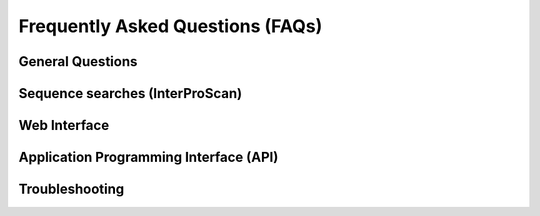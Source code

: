 #################################
Frequently Asked Questions (FAQs)
#################################

*****************
General Questions
*****************

********************************
Sequence searches (InterProScan)
********************************

*************
Web Interface
*************

***************************************
Application Programming Interface (API)
***************************************

***************
Troubleshooting
***************
